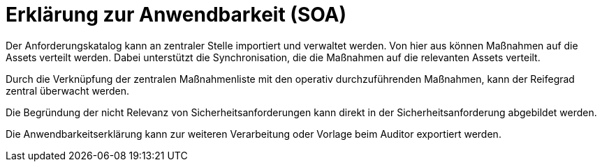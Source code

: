 = Erklärung zur Anwendbarkeit (SOA)

Der Anforderungskatalog kann an zentraler Stelle importiert und verwaltet werden. Von hier aus können Maßnahmen auf die Assets verteilt werden. Dabei unterstützt die Synchronisation, die die Maßnahmen auf die relevanten Assets verteilt.

Durch die Verknüpfung der zentralen Maßnahmenliste mit den operativ durchzuführenden Maßnahmen, kann der Reifegrad zentral überwacht werden.

Die Begründung der nicht Relevanz von Sicherheitsanforderungen kann direkt in der Sicherheitsanforderung abgebildet werden. 

Die Anwendbarkeitserklärung kann zur weiteren Verarbeitung oder Vorlage beim Auditor exportiert werden.